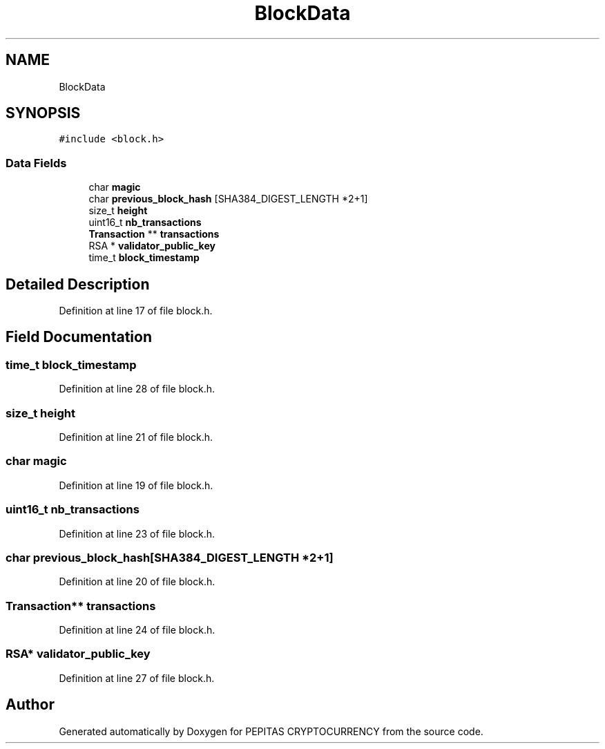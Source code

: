 .TH "BlockData" 3 "Sat Apr 17 2021" "PEPITAS CRYPTOCURRENCY" \" -*- nroff -*-
.ad l
.nh
.SH NAME
BlockData
.SH SYNOPSIS
.br
.PP
.PP
\fC#include <block\&.h>\fP
.SS "Data Fields"

.in +1c
.ti -1c
.RI "char \fBmagic\fP"
.br
.ti -1c
.RI "char \fBprevious_block_hash\fP [SHA384_DIGEST_LENGTH *2+1]"
.br
.ti -1c
.RI "size_t \fBheight\fP"
.br
.ti -1c
.RI "uint16_t \fBnb_transactions\fP"
.br
.ti -1c
.RI "\fBTransaction\fP ** \fBtransactions\fP"
.br
.ti -1c
.RI "RSA * \fBvalidator_public_key\fP"
.br
.ti -1c
.RI "time_t \fBblock_timestamp\fP"
.br
.in -1c
.SH "Detailed Description"
.PP 
Definition at line 17 of file block\&.h\&.
.SH "Field Documentation"
.PP 
.SS "time_t block_timestamp"

.PP
Definition at line 28 of file block\&.h\&.
.SS "size_t height"

.PP
Definition at line 21 of file block\&.h\&.
.SS "char magic"

.PP
Definition at line 19 of file block\&.h\&.
.SS "uint16_t nb_transactions"

.PP
Definition at line 23 of file block\&.h\&.
.SS "char previous_block_hash[SHA384_DIGEST_LENGTH *2+1]"

.PP
Definition at line 20 of file block\&.h\&.
.SS "\fBTransaction\fP** transactions"

.PP
Definition at line 24 of file block\&.h\&.
.SS "RSA* validator_public_key"

.PP
Definition at line 27 of file block\&.h\&.

.SH "Author"
.PP 
Generated automatically by Doxygen for PEPITAS CRYPTOCURRENCY from the source code\&.
